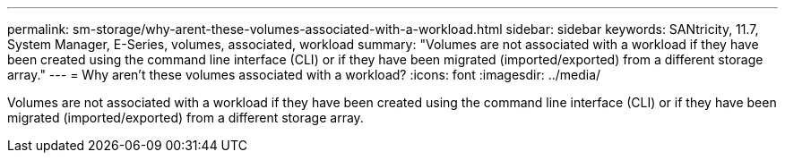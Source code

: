 ---
permalink: sm-storage/why-arent-these-volumes-associated-with-a-workload.html
sidebar: sidebar
keywords: SANtricity, 11.7, System Manager, E-Series, volumes, associated, workload
summary: "Volumes are not associated with a workload if they have been created using the command line interface (CLI) or if they have been migrated (imported/exported) from a different storage array."
---
= Why aren't these volumes associated with a workload?
:icons: font
:imagesdir: ../media/

[.lead]
Volumes are not associated with a workload if they have been created using the command line interface (CLI) or if they have been migrated (imported/exported) from a different storage array.
